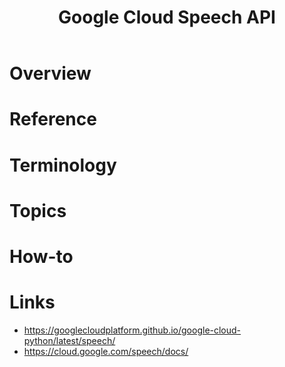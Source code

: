 #+TITLE: Google Cloud Speech API

* Overview
* Reference
* Terminology
* Topics
* How-to
* Links
:REFERENCES:
- https://googlecloudplatform.github.io/google-cloud-python/latest/speech/
- https://cloud.google.com/speech/docs/
:END:
